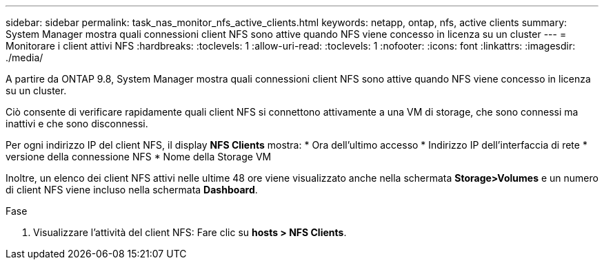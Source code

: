 ---
sidebar: sidebar 
permalink: task_nas_monitor_nfs_active_clients.html 
keywords: netapp, ontap, nfs, active clients 
summary: System Manager mostra quali connessioni client NFS sono attive quando NFS viene concesso in licenza su un cluster 
---
= Monitorare i client attivi NFS
:hardbreaks:
:toclevels: 1
:allow-uri-read: 
:toclevels: 1
:nofooter: 
:icons: font
:linkattrs: 
:imagesdir: ./media/


[role="lead"]
A partire da ONTAP 9.8, System Manager mostra quali connessioni client NFS sono attive quando NFS viene concesso in licenza su un cluster.

Ciò consente di verificare rapidamente quali client NFS si connettono attivamente a una VM di storage, che sono connessi ma inattivi e che sono disconnessi.

Per ogni indirizzo IP del client NFS, il display *NFS Clients* mostra: * Ora dell'ultimo accesso * Indirizzo IP dell'interfaccia di rete * versione della connessione NFS * Nome della Storage VM

Inoltre, un elenco dei client NFS attivi nelle ultime 48 ore viene visualizzato anche nella schermata *Storage>Volumes* e un numero di client NFS viene incluso nella schermata *Dashboard*.

.Fase
. Visualizzare l'attività del client NFS: Fare clic su *hosts > NFS Clients*.

